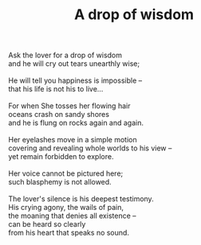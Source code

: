 :PROPERTIES:
:ID:       BBBB9EE7-0436-4AA2-ACD0-CFB62EB4AA6C
:SLUG:     a-drop-of-wisdom
:END:
#+filetags: :poetry:
#+title: A drop of wisdom

#+BEGIN_VERSE
Ask the lover for a drop of wisdom
and he will cry out tears unearthly wise;

He will tell you happiness is impossible --
that his life is not his to live...

For when She tosses her flowing hair
oceans crash on sandy shores
and he is flung on rocks again and again.

Her eyelashes move in a simple motion
covering and revealing whole worlds to his view --
yet remain forbidden to explore.

Her voice cannot be pictured here;
such blasphemy is not allowed.

The lover's silence is his deepest testimony.
His crying agony, the wails of pain,
the moaning that denies all existence --
can be heard so clearly
from his heart that speaks no sound.
#+END_VERSE
